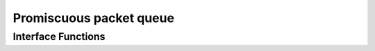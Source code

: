 Promiscuous packet queue
========================

.. autocmodule:: csp_promisc.h

Interface Functions
-------------------

.. autocfunction:: csp_promisc.h::csp_promisc_enable
.. autocfunction:: csp_promisc.h::csp_promisc_disable
.. autocfunction:: csp_promisc.h::csp_promisc_read
